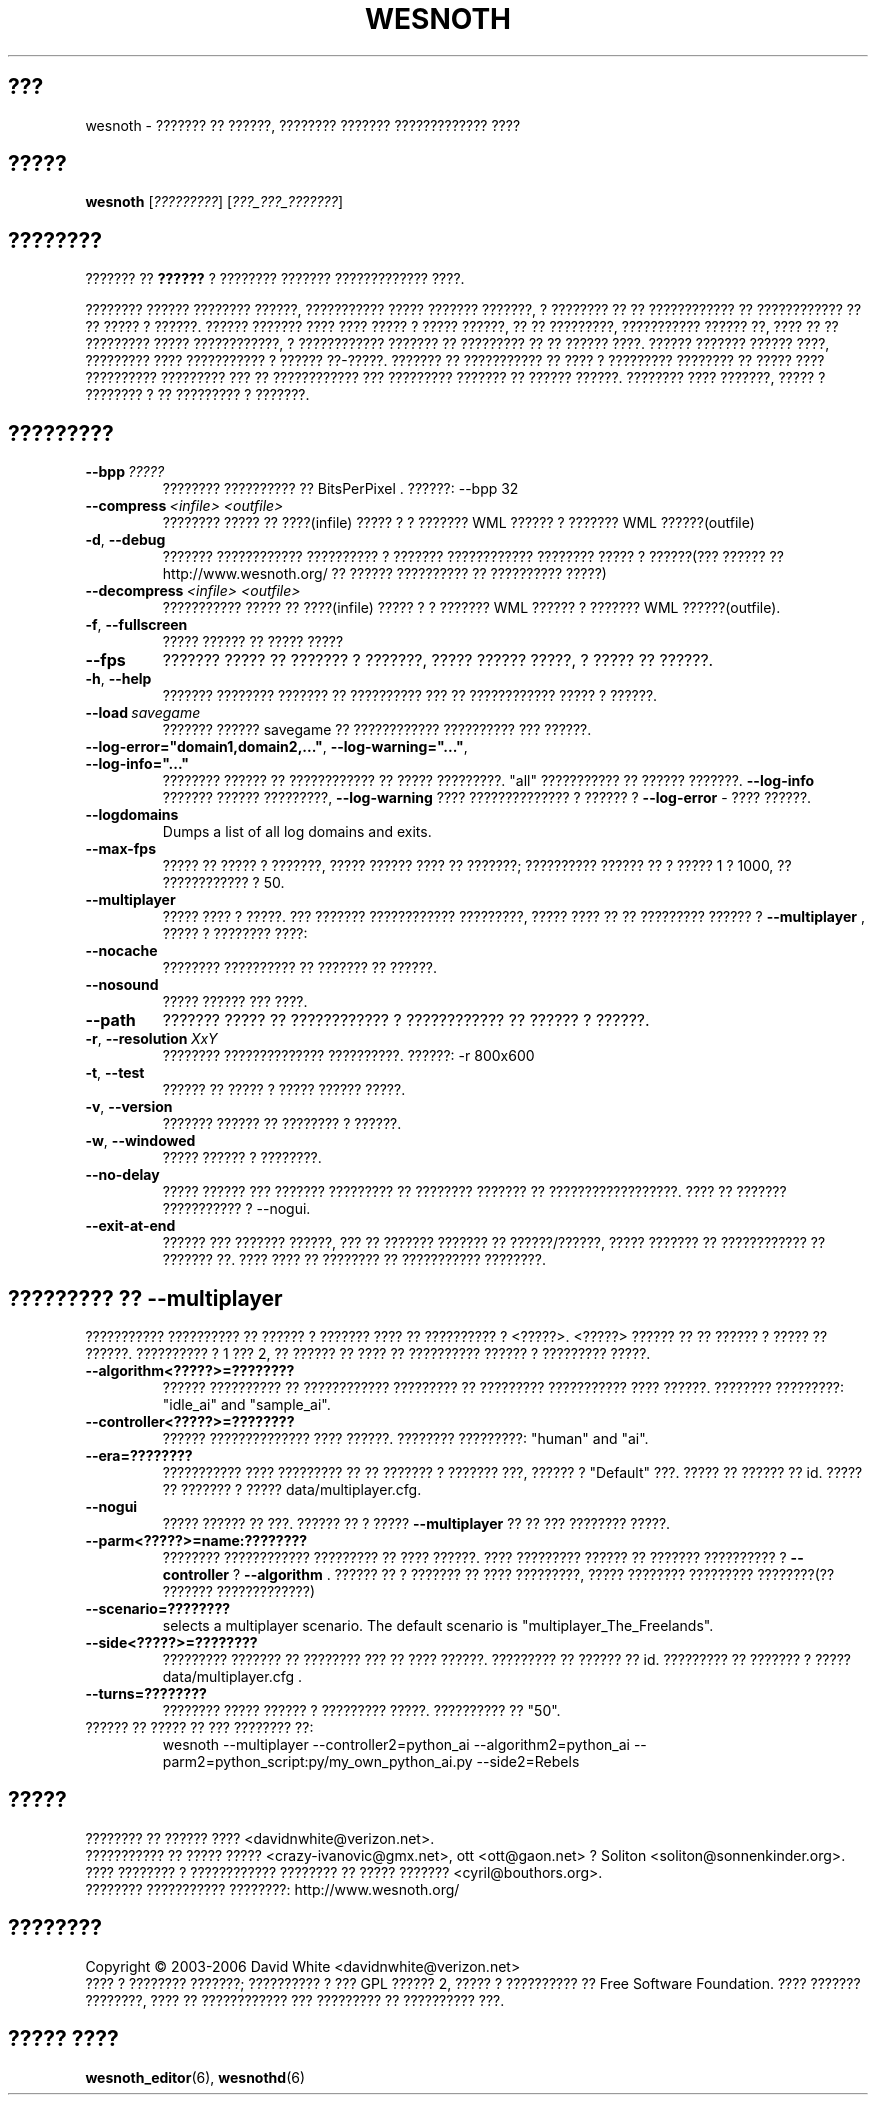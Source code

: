 .\" This program is free software; you can redistribute it and/or modify
.\" it under the terms of the GNU General Public License as published by
.\" the Free Software Foundation; either version 2 of the License, or
.\" (at your option) any later version.
.\"
.\" This program is distributed in the hope that it will be useful,
.\" but WITHOUT ANY WARRANTY; without even the implied warranty of
.\" MERCHANTABILITY or FITNESS FOR A PARTICULAR PURPOSE.  See the
.\" GNU General Public License for more details.
.\"
.\" You should have received a copy of the GNU General Public License
.\" along with this program; if not, write to the Free Software
.\" Foundation, Inc., 51 Franklin Street, Fifth Floor, Boston, MA  02110-1301  USA
.\"
.
.\"*******************************************************************
.\"
.\" This file was generated with po4a. Translate the source file.
.\"
.\"*******************************************************************
.TH WESNOTH 6 2006 wesnoth "??????? ?? ??????"
.
.SH ???
wesnoth \- ??????? ?? ??????, ???????? ??????? ????????????? ????
.
.SH ?????
.
\fBwesnoth\fP [\fI?????????\fP] [\fI???_???_???????\fP]
.
.SH ????????
.
??????? ?? \fB??????\fP ? ???????? ??????? ????????????? ????.

???????? ?????? ???????? ??????, ??????????? ????? ??????? ???????, ?
???????? ?? ?? ???????????? ?? ???????????? ?? ?? ????? ? ??????. ??????
??????? ???? ???? ????? ? ????? ??????, ?? ?? ?????????, ??????????? ??????
??, ???? ?? ?? ????????? ????? ????????????, ? ???????????? ??????? ??
????????? ?? ?? ?????? ????. ?????? ??????? ?????? ????, ????????? ????
??????????? ? ?????? ??\-?????. ??????? ?? ??????????? ?? ???? ? ?????????
???????? ?? ????? ???? ?????????? ????????? ??? ?? ???????????? ???
????????? ??????? ?? ?????? ??????. ???????? ???? ???????, ????? ? ????????
? ?? ????????? ? ???????.
.
.SH ?????????
.
.TP 
\fB\-\-bpp\fP\fI\ ?????\fP
???????? ?????????? ?? BitsPerPixel . ??????: \-\-bpp 32
.TP 
\fB\-\-compress\fP\fI\ <infile>\fP\fB\ \fP\fI<outfile>\fP
???????? ????? ?? ????(infile) ????? ? ? ??????? WML ?????? ? ??????? WML
??????(outfile)
.TP 
\fB\-d\fP, \fB\-\-debug\fP
??????? ???????????? ?????????? ? ??????? ???????????? ???????? ????? ?
??????(??? ?????? ??  http://www.wesnoth.org/ ?? ?????? ?????????? ??
?????????? ?????)
.TP 
\fB\-\-decompress\fP\fI\ <infile>\fP\fB\ \fP\fI<outfile>\fP
??????????? ????? ?? ????(infile) ????? ? ? ??????? WML ?????? ? ??????? WML
??????(outfile).
.TP 
\fB\-f\fP, \fB\-\-fullscreen\fP
????? ?????? ?? ????? ?????
.TP 
\fB\-\-fps\fP
??????? ????? ?? ??????? ? ???????, ????? ?????? ?????, ? ????? ?? ??????.
.TP 
\fB\-h\fP, \fB\-\-help\fP
??????? ???????? ??????? ?? ?????????? ??? ?? ???????????? ????? ? ??????.
.TP 
\fB\-\-load\fP\fI\ savegame\fP
??????? ?????? savegame ?? ???????????? ?????????? ??? ??????.
.TP 
\fB\-\-log\-error="domain1,domain2,..."\fP, \fB\-\-log\-warning="..."\fP, \fB\-\-log\-info="..."\fP
???????? ?????? ?? ???????????? ?? ????? ?????????. "all" ??????????? ??
?????? ???????. \fB\-\-log\-info\fP ??????? ?????? ?????????,  \fB\-\-log\-warning\fP
???? ?????????????? ? ?????? ? \fB\-\-log\-error\fP \- ???? ??????.
.TP 
\fB\-\-logdomains\fP
Dumps a list of all log domains and exits.
.TP 
\fB\-\-max\-fps\fP
????? ?? ????? ? ???????, ????? ?????? ???? ?? ???????; ?????????? ?????? ??
? ????? 1 ? 1000, ?? ???????????? ? 50.
.TP 
\fB\-\-multiplayer\fP
????? ???? ? ?????. ??? ??????? ???????????? ?????????, ????? ???? ?? ??
????????? ?????? ? \fB\-\-multiplayer\fP , ????? ? ???????? ????:
.TP 
\fB\-\-nocache\fP
???????? ?????????? ?? ??????? ?? ??????.
.TP 
\fB\-\-nosound\fP
????? ?????? ??? ????.
.TP 
\fB\-\-path\fP
??????? ????? ?? ???????????? ? ???????????? ?? ?????? ? ??????.
.TP 
\fB\-r\fP, \fB\-\-resolution\fP\ \fIXxY\fP
???????? ?????????????? ??????????. ??????: \-r 800x600
.TP 
\fB\-t\fP, \fB\-\-test\fP
?????? ?? ????? ? ????? ?????? ?????.
.TP 
\fB\-v\fP, \fB\-\-version\fP
??????? ?????? ?? ???????? ? ??????.
.TP 
\fB\-w\fP, \fB\-\-windowed\fP
????? ?????? ? ????????.
.TP 
\fB\-\-no\-delay\fP
????? ?????? ??? ??????? ????????? ?? ???????? ??????? ??
??????????????????.  ???? ?? ??????? ??????????? ? \-\-nogui.
.TP 
\fB\-\-exit\-at\-end\fP
?????? ??? ??????? ??????, ??? ?? ??????? ??????? ?? ??????/??????, ?????
??????? ?? ???????????? ?? ??????? ??. ???? ???? ?? ???????? ?? ???????????
????????.
.
.SH "????????? ?? \-\-multiplayer"
.
??????????? ?????????? ?? ?????? ? ??????? ???? ?? ?????????? ? 
<?????>. <?????> ?????? ?? ?? ?????? ? ????? ??
??????. ?????????? ? 1 ??? 2, ?? ?????? ?? ???? ?? ?????????? ?????? ?
????????? ?????.
.TP 
\fB\-\-algorithm<?????>=????????\fP
?????? ?????????? ?? ???????????? ????????? ?? ????????? ??????????? ????
??????. ???????? ?????????: "idle_ai" and "sample_ai".
.TP  
\fB\-\-controller<?????>=????????\fP
?????? ?????????????? ???? ??????. ???????? ?????????: "human" and "ai".
.TP  
\fB\-\-era=????????\fP
??????????? ???? ????????? ?? ?? ??????? ? ??????? ???, ?????? ?  "Default"
???. ????? ?? ?????? ?? id. ????? ?? ??????? ? ????? data/multiplayer.cfg.
.TP 
\fB\-\-nogui\fP
????? ?????? ?? ???. ?????? ?? ? ?????  \fB\-\-multiplayer\fP ?? ?? ??? ????????
?????.
.TP 
\fB\-\-parm<?????>=name:????????\fP
???????? ???????????? ????????? ?? ???? ??????. ???? ????????? ?????? ??
??????? ?????????? ? \fB\-\-controller\fP ?  \fB\-\-algorithm\fP . ?????? ?? ? ???????
?? ???? ?????????, ????? ???????? ????????? ????????(?? ???????
?????????????)
.TP 
\fB\-\-scenario=????????\fP
selects a multiplayer scenario. The default scenario is
"multiplayer_The_Freelands".
.TP 
\fB\-\-side<?????>=????????\fP
????????? ??????? ?? ???????? ??? ?? ???? ??????. ????????? ?? ?????? ??
id. ????????? ?? ??????? ? ????? data/multiplayer.cfg .
.TP 
\fB\-\-turns=????????\fP
???????? ????? ?????? ? ????????? ?????. ?????????? ?? "50".
.TP 
?????? ?? ????? ?? ??? ???????? ??: 
wesnoth \-\-multiplayer \-\-controller2=python_ai \-\-algorithm2=python_ai
\-\-parm2=python_script:py/my_own_python_ai.py \-\-side2=Rebels
.
.SH ?????
.
???????? ?? ?????? ????  <davidnwhite@verizon.net>.
.br
??????????? ?? ????? ????? <crazy\-ivanovic@gmx.net>, ott
<ott@gaon.net> ? Soliton <soliton@sonnenkinder.org>.
.br
???? ???????? ? ???????????? ???????? ?? ????? ???????
<cyril@bouthors.org>.
.br
???????? ??????????? ????????: http://www.wesnoth.org/
.
.SH ????????
.
Copyright \(co 2003\-2006 David White <davidnwhite@verizon.net>
.br
???? ? ???????? ???????; ?????????? ? ??? GPL ?????? 2, ????? ? ??????????
?? Free Software Foundation. ???? ??????? ????????, ???? ?? ???????????? ???
????????? ?? ?????????? ???.
.
.SH "????? ????"
.
\fBwesnoth_editor\fP(6), \fBwesnothd\fP(6)

